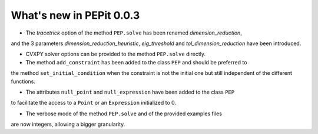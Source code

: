 What's new in PEPit 0.0.3
=========================

- The `tracetrick` option of the method ``PEP.solve`` has been renamed `dimension_reduction`,
and the 3 parameters `dimension_reduction_heuristic`, `eig_threshold` and `tol_dimension_reduction`
have been introduced.

- CVXPY solver options can be provided to the method ``PEP.solve`` directly.

- The method ``add_constraint`` has been added to the class ``PEP`` and should be preferred to
the method ``set_initial_condition`` when the constraint is not the initial one
but still independent of the different functions.

- The attributes ``null_point`` and ``null_expression`` have been added to the class ``PEP``
to facilitate the access to a ``Point`` or an ``Expression`` initialized to 0.

- The verbose mode of the method ``PEP.solve`` and of the provided examples files
are now integers, allowing a bigger granularity.
